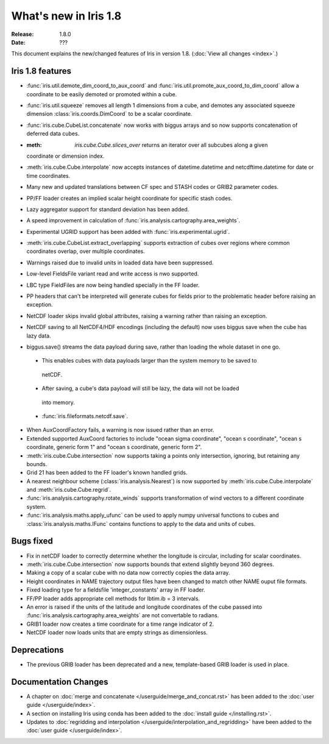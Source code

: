 What's new in Iris 1.8
**********************

:Release: 1.8.0
:Date: ???

This document explains the new/changed features of Iris in version 1.8.
(:doc:`View all changes <index>`.)

Iris 1.8 features
=================

* :func:`iris.util.demote_dim_coord_to_aux_coord` and :func:`iris.util.promote_aux_coord_to_dim_coord`
  allow a coordinate to be easily demoted or promoted within a cube.
* :func:`iris.util.squeeze` removes all length 1 dimensions from a cube, and demotes
  any associated squeeze dimension :class:`iris.coords.DimCoord` to be a scalar coordinate.
* :func:`iris.cube.CubeList.concatenate` now works with biggus arrays and so
  now supports concatenation of deferred data cubes.
* :meth: `iris.cube.Cube.slices_over` returns an iterator over all subcubes along a given
  coordinate or dimension index.
* :meth:`iris.cube.Cube.interpolate` now accepts instances of datetime.datetime and 
  netcdftime.datetime for date or time coordinates.
* Many new and updated translations between CF spec and STASH codes or GRIB2 parameter
  codes.
* PP/FF loader creates an implied scalar height coordinate for specific stash codes.
* Lazy aggregator support for standard deviation has been added.
* A speed improvement in calculation of :func:`iris.analysis.cartography.area_weights`.
* Experimental UGRID support has been added with :func:`iris.experimental.ugrid`.
* :meth:`iris.cube.CubeList.extract_overlapping` supports extraction of cubes over
  regions where common coordinates overlap, over multiple coordinates.
* Warnings raised due to invalid units in loaded data have been suppressed.
* Low-level FieldsFile variant read and write access is nwo supported.
* LBC type FieldFiles are now being handled specially in the FF loader.
* PP headers that can't be interpreted will generate cubes for fields prior to the
  problematic header before raising an exception.
* NetCDF loader skips invalid global attributes, raising a warning rather than raising an
  exception. 
* NetCDF saving to all NetCDF4/HDF encodings (including the default) now uses biggus save
  when the cube has lazy data.
* biggus.save() streams the data payload during save, rather than loading the whole
  dataset in one go.
 * This enables cubes with data payloads larger than the system memory to be saved to
  netCDF. 
 * After saving, a cube's data payload will still be lazy, the data will not be loaded
  into memory.
 * :func:`iris.fileformats.netcdf.save`.
* When AuxCoordFactory fails, a warning is now issued rather than an error.
* Extended supported AuxCoord factories to include "ocean sigma coordinate", "ocean s
  coordinate", "ocean s coordinate, generic form 1" and "ocean s coordinate, generic form 2".
* :meth:`iris.cube.Cube.intersection` now supports taking a points only intersection,
  ignoring, but retaining any bounds.
* Grid 21 has been added to the FF loader's known handled grids.
* A nearest neighbour scheme (:class:`iris.analysis.Nearest`) is now supported by
  :meth:`iris.cube.Cube.interpolate` and :meth:`iris.cube.Cube.regrid`. 
* :func:`iris.analysis.cartography.rotate_winds` supports transformation of wind vectors
  to a different coordinate system.
* :func:`iris.analysis.maths.apply_ufunc` can be used to apply numpy universal functions
  to cubes and :class:`iris.analysis.maths.IFunc` contains functions to apply to the data
  and units of cubes.

Bugs fixed
==========
* Fix in netCDF loader to correctly determine whether the longitude is circular,
  including for scalar coordinates.
* :meth:`iris.cube.Cube.intersection` now supports bounds that extend slightly beyond 360
  degrees.
* Making a copy of a scalar cube with no data now correctly copies the data array.
* Height coordinates in NAME trajectory output files have been changed to match other
  NAME ouput file formats.
* Fixed loading type for a fieldsfile 'integer_constants' array in FF loader.
* FF/PP loader adds appropriate cell methods for lbtim.ib = 3 intervals.
* An error is raised if the units of the latitude and longitude coordinates of the cube
  passed into :func:`iris.analysis.cartography.area_weights` are not convertable to radians.
* GRIB1 loader now creates a time coordinate for a time range indicator of 2.
* NetCDF loader now loads units that are empty strings as dimensionless.

Deprecations
============
* The previous GRIB loader has been deprecated and a new, template-based GRIB loader is
  used in place.

Documentation Changes
=====================
* A chapter on :doc:`merge and concatenate </userguide/merge_and_concat.rst>` has been
  added to the :doc:`user guide </userguide/index>`.
* A section on installing Iris using conda has been added to the :doc:`install guide
  </installing.rst>`.
* Updates to :doc:`regridding and interpolation </userguide/interpolation_and_regridding>`
  have been added to the :doc:`user guide </userguide/index>`.

